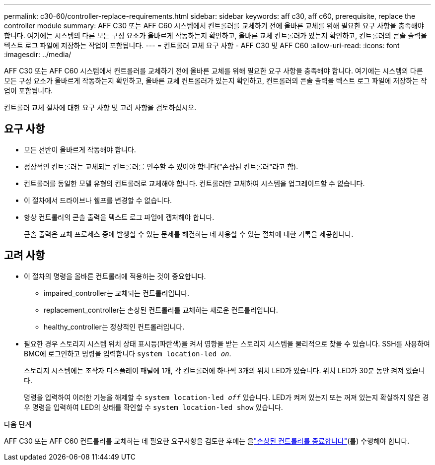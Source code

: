 ---
permalink: c30-60/controller-replace-requirements.html 
sidebar: sidebar 
keywords: aff c30, aff c60, prerequisite, replace the controller module 
summary: AFF C30 또는 AFF C60 시스템에서 컨트롤러를 교체하기 전에 올바른 교체를 위해 필요한 요구 사항을 충족해야 합니다. 여기에는 시스템의 다른 모든 구성 요소가 올바르게 작동하는지 확인하고, 올바른 교체 컨트롤러가 있는지 확인하고, 컨트롤러의 콘솔 출력을 텍스트 로그 파일에 저장하는 작업이 포함됩니다. 
---
= 컨트롤러 교체 요구 사항 - AFF C30 및 AFF C60
:allow-uri-read: 
:icons: font
:imagesdir: ../media/


[role="lead"]
AFF C30 또는 AFF C60 시스템에서 컨트롤러를 교체하기 전에 올바른 교체를 위해 필요한 요구 사항을 충족해야 합니다. 여기에는 시스템의 다른 모든 구성 요소가 올바르게 작동하는지 확인하고, 올바른 교체 컨트롤러가 있는지 확인하고, 컨트롤러의 콘솔 출력을 텍스트 로그 파일에 저장하는 작업이 포함됩니다.

컨트롤러 교체 절차에 대한 요구 사항 및 고려 사항을 검토하십시오.



== 요구 사항

* 모든 선반이 올바르게 작동해야 합니다.
* 정상적인 컨트롤러는 교체되는 컨트롤러를 인수할 수 있어야 합니다("손상된 컨트롤러"라고 함).
* 컨트롤러를 동일한 모델 유형의 컨트롤러로 교체해야 합니다. 컨트롤러만 교체하여 시스템을 업그레이드할 수 없습니다.
* 이 절차에서 드라이브나 쉘프를 변경할 수 없습니다.
* 항상 컨트롤러의 콘솔 출력을 텍스트 로그 파일에 캡처해야 합니다.
+
콘솔 출력은 교체 프로세스 중에 발생할 수 있는 문제를 해결하는 데 사용할 수 있는 절차에 대한 기록을 제공합니다.





== 고려 사항

* 이 절차의 명령을 올바른 컨트롤러에 적용하는 것이 중요합니다.
+
** impaired_controller는 교체되는 컨트롤러입니다.
** replacement_controller는 손상된 컨트롤러를 교체하는 새로운 컨트롤러입니다.
** healthy_controller는 정상적인 컨트롤러입니다.


* 필요한 경우 스토리지 시스템 위치 상태 표시등(파란색)을 켜서 영향을 받는 스토리지 시스템을 물리적으로 찾을 수 있습니다. SSH를 사용하여 BMC에 로그인하고 명령을 입력합니다 `system location-led _on_`.
+
스토리지 시스템에는 조작자 디스플레이 패널에 1개, 각 컨트롤러에 하나씩 3개의 위치 LED가 있습니다. 위치 LED가 30분 동안 켜져 있습니다.

+
명령을 입력하여 이러한 기능을 해제할 수 `system location-led _off_` 있습니다. LED가 켜져 있는지 또는 꺼져 있는지 확실하지 않은 경우 명령을 입력하여 LED의 상태를 확인할 수 `system location-led show` 있습니다.



.다음 단계
AFF C30 또는 AFF C60 컨트롤러를 교체하는 데 필요한 요구사항을 검토한 후에는 을link:controller-replace-shutdown.html["손상된 컨트롤러를 종료합니다"](를) 수행해야 합니다.
